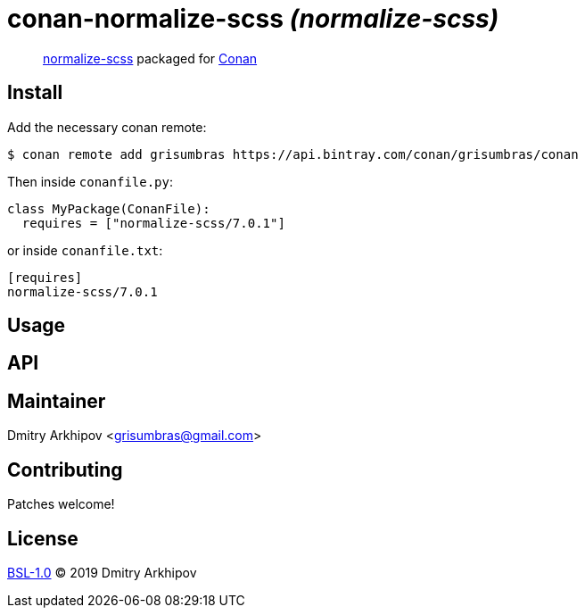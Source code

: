 = conan-normalize-scss _(normalize-scss)_

____
https://github.com/JohnAlbin/normalize-scss[normalize-scss] packaged for
https://conan.io[Conan]
____

== Install

Add the necessary conan remote:

[source,shell]
----
$ conan remote add grisumbras https://api.bintray.com/conan/grisumbras/conan
----

Then inside `conanfile.py`:
[source,python]
----
class MyPackage(ConanFile):
  requires = ["normalize-scss/7.0.1"]
----

or inside `conanfile.txt`:
[source,ini]
----
[requires]
normalize-scss/7.0.1
----

== Usage

== API

== Maintainer
Dmitry Arkhipov <grisumbras@gmail.com>

== Contributing
Patches welcome!

== License
link:LICENSE[BSL-1.0] (C) 2019 Dmitry Arkhipov
